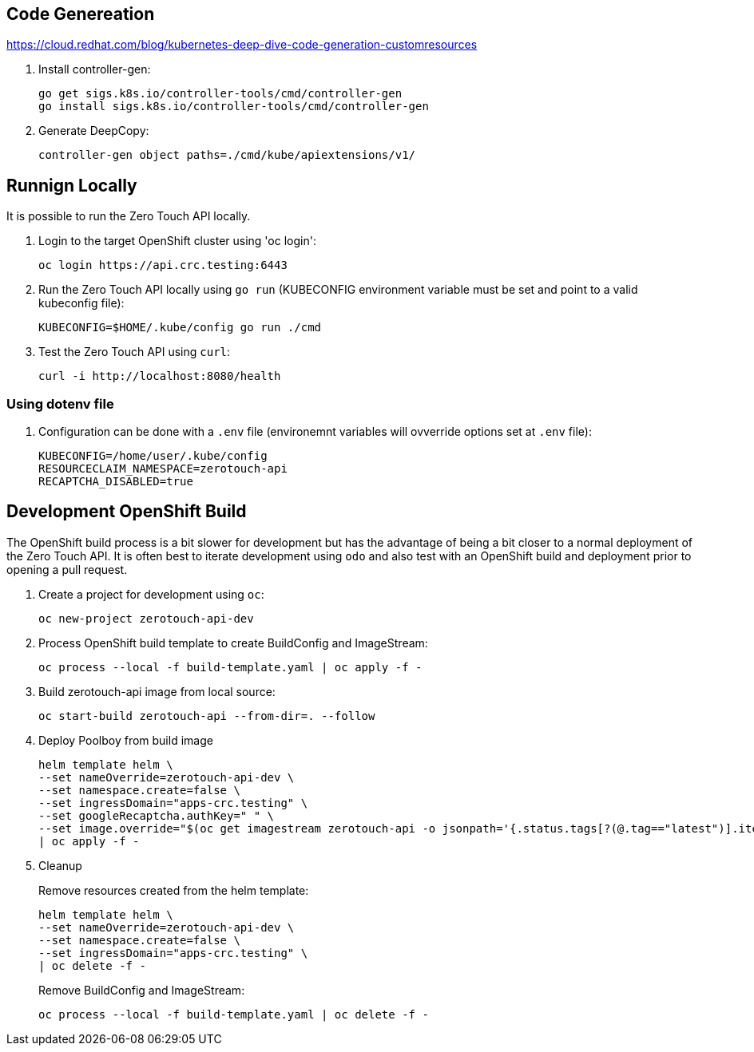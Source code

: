 ## Code Genereation

https://cloud.redhat.com/blog/kubernetes-deep-dive-code-generation-customresources

. Install controller-gen:
+
-----------------------------------
go get sigs.k8s.io/controller-tools/cmd/controller-gen
go install sigs.k8s.io/controller-tools/cmd/controller-gen
-----------------------------------

. Generate DeepCopy:
+
-----------------------------------
controller-gen object paths=./cmd/kube/apiextensions/v1/
-----------------------------------

## Runnign Locally

It is possible to run the Zero Touch API locally.

. Login to the target OpenShift cluster using 'oc login':
+
-----------------------------------
oc login https://api.crc.testing:6443
-----------------------------------

. Run the Zero Touch API locally using `go run` (KUBECONFIG environment variable must be set and point to a valid kubeconfig file):
+
-----------------------------------
KUBECONFIG=$HOME/.kube/config go run ./cmd
-----------------------------------

. Test the Zero Touch API using `curl`:
+
-----------------------------------
curl -i http://localhost:8080/health
-----------------------------------

### Using dotenv file

. Configuration can be done with a `.env` file (environemnt variables will ovverride options set at `.env` file):
+
-----------------------------------
KUBECONFIG=/home/user/.kube/config
RESOURCECLAIM_NAMESPACE=zerotouch-api
RECAPTCHA_DISABLED=true
-----------------------------------

## Development OpenShift Build

The OpenShift build process is a bit slower for development but has the advantage of being a bit closer to a normal deployment of the Zero Touch API.
It is often best to iterate development using `odo` and also test with an OpenShift build and deployment prior to opening a pull request.

. Create a project for development using `oc`:
+
-----------------------------------
oc new-project zerotouch-api-dev
-----------------------------------

. Process OpenShift build template to create BuildConfig and ImageStream:
+
---------------------------------------------------------
oc process --local -f build-template.yaml | oc apply -f -
---------------------------------------------------------

. Build zerotouch-api image from local source:
+
-----------------------------------------------------
oc start-build zerotouch-api --from-dir=. --follow
-----------------------------------------------------

. Deploy Poolboy from build image
+
--------------------------------------------------------------------------------
helm template helm \
--set nameOverride=zerotouch-api-dev \
--set namespace.create=false \
--set ingressDomain="apps-crc.testing" \
--set googleRecaptcha.authKey=" " \
--set image.override="$(oc get imagestream zerotouch-api -o jsonpath='{.status.tags[?(@.tag=="latest")].items[0].dockerImageReference}')" \
| oc apply -f -
--------------------------------------------------------------------------------

. Cleanup
+
Remove resources created from the helm template:
+
---------------------------------------------
helm template helm \
--set nameOverride=zerotouch-api-dev \
--set namespace.create=false \
--set ingressDomain="apps-crc.testing" \
| oc delete -f -
---------------------------------------------
+
Remove BuildConfig and ImageStream:
+
----------------------------------------------------------
oc process --local -f build-template.yaml | oc delete -f -
----------------------------------------------------------
